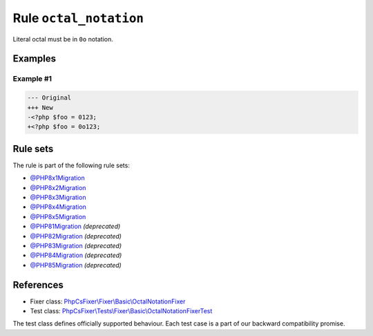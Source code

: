 =======================
Rule ``octal_notation``
=======================

Literal octal must be in ``0o`` notation.

Examples
--------

Example #1
~~~~~~~~~~

.. code-block:: diff

   --- Original
   +++ New
   -<?php $foo = 0123;
   +<?php $foo = 0o123;

Rule sets
---------

The rule is part of the following rule sets:

- `@PHP8x1Migration <./../../ruleSets/PHP8x1Migration.rst>`_
- `@PHP8x2Migration <./../../ruleSets/PHP8x2Migration.rst>`_
- `@PHP8x3Migration <./../../ruleSets/PHP8x3Migration.rst>`_
- `@PHP8x4Migration <./../../ruleSets/PHP8x4Migration.rst>`_
- `@PHP8x5Migration <./../../ruleSets/PHP8x5Migration.rst>`_
- `@PHP81Migration <./../../ruleSets/PHP81Migration.rst>`_ *(deprecated)*
- `@PHP82Migration <./../../ruleSets/PHP82Migration.rst>`_ *(deprecated)*
- `@PHP83Migration <./../../ruleSets/PHP83Migration.rst>`_ *(deprecated)*
- `@PHP84Migration <./../../ruleSets/PHP84Migration.rst>`_ *(deprecated)*
- `@PHP85Migration <./../../ruleSets/PHP85Migration.rst>`_ *(deprecated)*

References
----------

- Fixer class: `PhpCsFixer\\Fixer\\Basic\\OctalNotationFixer <./../../../src/Fixer/Basic/OctalNotationFixer.php>`_
- Test class: `PhpCsFixer\\Tests\\Fixer\\Basic\\OctalNotationFixerTest <./../../../tests/Fixer/Basic/OctalNotationFixerTest.php>`_

The test class defines officially supported behaviour. Each test case is a part of our backward compatibility promise.
